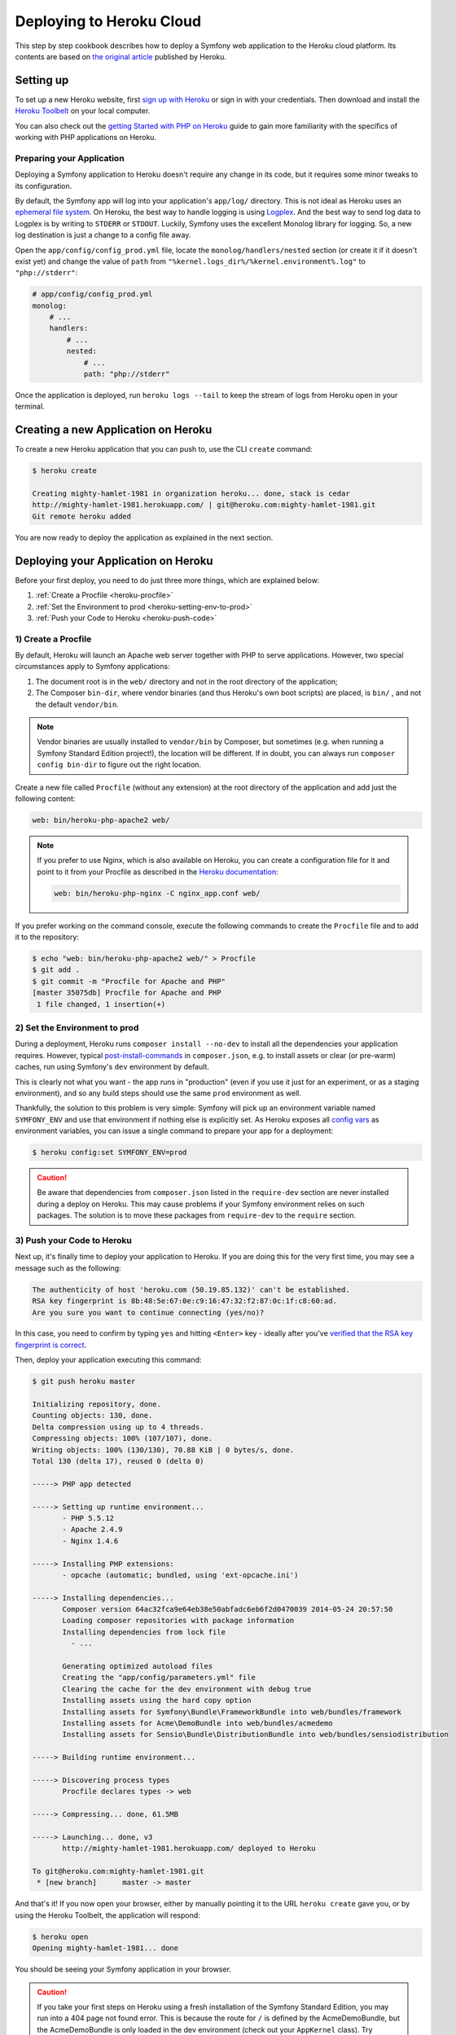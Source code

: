 .. index::
   single: Deployment; Deploying to Heroku Cloud

Deploying to Heroku Cloud
=========================

This step by step cookbook describes how to deploy a Symfony web application to
the Heroku cloud platform. Its contents are based on `the original article`_
published by Heroku.

Setting up
----------

To set up a new Heroku website, first `sign up with Heroku`_ or sign in
with your credentials. Then download and install the `Heroku Toolbelt`_ on your
local computer.

You can also check out the `getting Started with PHP on Heroku`_ guide to gain
more familiarity with the specifics of working with PHP applications on Heroku.

Preparing your Application
~~~~~~~~~~~~~~~~~~~~~~~~~~

Deploying a Symfony application to Heroku doesn't require any change in its
code, but it requires some minor tweaks to its configuration.

By default, the Symfony app will log into your application's ``app/log/``
directory. This is not ideal as Heroku uses an `ephemeral file system`_. On
Heroku, the best way to handle logging is using `Logplex`_. And the best way to
send log data to Logplex is by writing to ``STDERR`` or ``STDOUT``. Luckily,
Symfony uses the excellent Monolog library for logging. So, a new log
destination is just a change to a config file away.

Open the ``app/config/config_prod.yml`` file, locate the
``monolog/handlers/nested``  section (or create it if it doesn't exist yet) and
change the value of ``path`` from
``"%kernel.logs_dir%/%kernel.environment%.log"`` to ``"php://stderr"``:

.. code-block:: yaml

    # app/config/config_prod.yml
    monolog:
        # ...
        handlers:
            # ...
            nested:
                # ...
                path: "php://stderr"

Once the application is deployed, run ``heroku logs --tail`` to keep the
stream of logs from Heroku open in your terminal.

Creating a new Application on Heroku
------------------------------------

To create a new Heroku application that you can push to, use the CLI ``create``
command:

.. code-block:: bash

    $ heroku create

    Creating mighty-hamlet-1981 in organization heroku... done, stack is cedar
    http://mighty-hamlet-1981.herokuapp.com/ | git@heroku.com:mighty-hamlet-1981.git
    Git remote heroku added

You are now ready to deploy the application as explained in the next section.

Deploying your Application on Heroku
------------------------------------

Before your first deploy, you need to do just three more things, which are explained
below:

#. :ref:`Create a Procfile <heroku-procfile>`

#. :ref:`Set the Environment to prod <heroku-setting-env-to-prod>`

#. :ref:`Push your Code to Heroku <heroku-push-code>`

.. _heroku-procfile:
.. _creating-a-procfile:

1) Create a Procfile
~~~~~~~~~~~~~~~~~~~~

By default, Heroku will launch an Apache web server together with PHP to serve
applications. However, two special circumstances apply to Symfony applications:

#. The document root is in the ``web/`` directory and not in the root directory
   of the application;
#. The Composer ``bin-dir``, where vendor binaries (and thus Heroku's own boot
   scripts) are placed, is ``bin/`` , and not the default ``vendor/bin``.

.. note::

    Vendor binaries are usually installed to ``vendor/bin`` by Composer, but
    sometimes (e.g. when running a Symfony Standard Edition project!), the
    location will be different. If in doubt, you can always run
    ``composer config bin-dir`` to figure out the right location.

Create a new file called ``Procfile`` (without any extension) at the root
directory of the application and add just the following content:

.. code-block:: text

    web: bin/heroku-php-apache2 web/

.. note::

    If you prefer to use Nginx, which is also available on Heroku, you can create
    a configuration file for it and point to it from your Procfile as described
    in the `Heroku documentation`_:

    .. code-block:: text

        web: bin/heroku-php-nginx -C nginx_app.conf web/

If you prefer working on the command console, execute the following commands to
create the ``Procfile`` file and to add it to the repository:

.. code-block:: bash

    $ echo "web: bin/heroku-php-apache2 web/" > Procfile
    $ git add .
    $ git commit -m "Procfile for Apache and PHP"
    [master 35075db] Procfile for Apache and PHP
     1 file changed, 1 insertion(+)

.. _heroku-setting-env-to-prod:
.. _setting-the-prod-environment:

2) Set the Environment to prod
~~~~~~~~~~~~~~~~~~~~~~~~~~~~~~

During a deployment, Heroku runs ``composer install --no-dev`` to install all the
dependencies your application requires. However, typical `post-install-commands`_
in ``composer.json``, e.g. to install assets or clear (or pre-warm) caches, run
using Symfony's ``dev`` environment by default.

This is clearly not what you want - the app runs in "production" (even if you
use it just for an experiment, or as a staging environment), and so any build
steps should use the same ``prod`` environment as well.

Thankfully, the solution to this problem is very simple: Symfony will pick up an
environment variable named ``SYMFONY_ENV`` and use that environment if nothing
else is explicitly set. As Heroku exposes all `config vars`_ as environment
variables, you can issue a single command to prepare your app for a deployment:

.. code-block:: bash

    $ heroku config:set SYMFONY_ENV=prod

.. caution::

    Be aware that dependencies from ``composer.json`` listed in the ``require-dev``
    section are never installed during a deploy on Heroku. This may cause problems
    if your Symfony environment relies on such packages. The solution is to move these
    packages from ``require-dev`` to the ``require`` section.

.. _heroku-push-code:
.. _pushing-to-heroku:

3) Push your Code to Heroku
~~~~~~~~~~~~~~~~~~~~~~~~~~~

Next up, it's finally time to deploy your application to Heroku. If you are
doing this for the very first time, you may see a message such as the following:

.. code-block:: bash

    The authenticity of host 'heroku.com (50.19.85.132)' can't be established.
    RSA key fingerprint is 8b:48:5e:67:0e:c9:16:47:32:f2:87:0c:1f:c8:60:ad.
    Are you sure you want to continue connecting (yes/no)?

In this case, you need to confirm by typing ``yes`` and hitting ``<Enter>`` key
- ideally after you've `verified that the RSA key fingerprint is correct`_.

Then, deploy your application executing this command:

.. code-block:: bash

    $ git push heroku master

    Initializing repository, done.
    Counting objects: 130, done.
    Delta compression using up to 4 threads.
    Compressing objects: 100% (107/107), done.
    Writing objects: 100% (130/130), 70.88 KiB | 0 bytes/s, done.
    Total 130 (delta 17), reused 0 (delta 0)

    -----> PHP app detected

    -----> Setting up runtime environment...
           - PHP 5.5.12
           - Apache 2.4.9
           - Nginx 1.4.6

    -----> Installing PHP extensions:
           - opcache (automatic; bundled, using 'ext-opcache.ini')

    -----> Installing dependencies...
           Composer version 64ac32fca9e64eb38e50abfadc6eb6f2d0470039 2014-05-24 20:57:50
           Loading composer repositories with package information
           Installing dependencies from lock file
             - ...

           Generating optimized autoload files
           Creating the "app/config/parameters.yml" file
           Clearing the cache for the dev environment with debug true
           Installing assets using the hard copy option
           Installing assets for Symfony\Bundle\FrameworkBundle into web/bundles/framework
           Installing assets for Acme\DemoBundle into web/bundles/acmedemo
           Installing assets for Sensio\Bundle\DistributionBundle into web/bundles/sensiodistribution

    -----> Building runtime environment...

    -----> Discovering process types
           Procfile declares types -> web

    -----> Compressing... done, 61.5MB

    -----> Launching... done, v3
           http://mighty-hamlet-1981.herokuapp.com/ deployed to Heroku

    To git@heroku.com:mighty-hamlet-1981.git
     * [new branch]      master -> master

And that's it! If you now open your browser, either by manually pointing
it to the URL ``heroku create`` gave you, or by using the Heroku Toolbelt, the
application will respond:

.. code-block:: bash

    $ heroku open
    Opening mighty-hamlet-1981... done

You should be seeing your Symfony application in your browser.

.. caution::

    If you take your first steps on Heroku using a fresh installation of
    the Symfony Standard Edition, you may run into a 404 page not found error.
    This is because the route for ``/`` is defined by the AcmeDemoBundle, but the
    AcmeDemoBundle is only loaded in the dev environment (check out your
    ``AppKernel`` class). Try opening ``/app/example`` from the AppBundle.

Custom Compile Steps
~~~~~~~~~~~~~~~~~~~~

If you wish to execute additional custom commands during a build, you can leverage
Heroku's `custom compile steps`_. Imagine you want to remove the ``dev`` front controller
from your production environment on Heroku in order to avoid a potential vulnerability.
Adding a command to remove ``web/app_dev.php`` to Composer's `post-install-commands`_ would
work, but it also removes the controller in your local development environment on each
``composer install`` or ``composer update`` respectively. Instead, you can add a
`custom Composer command`_ named ``compile`` (this key name is a Heroku convention) to the
``scripts`` section of your ``composer.json``. The listed commands hook into Heroku's deploy
process:

.. code-block:: json

    {
        "scripts": {
            "compile": [
                "rm web/app_dev.php"
            ]
        }
    }

This is also very useful to build assets on the production system, e.g. with Assetic:

.. code-block:: json

    {
        "scripts": {
            "compile": [
                "app/console assetic:dump"
            ]
        }
    }

.. sidebar:: Node.js Dependencies

    Building assets may depend on node packages, e.g. ``uglifyjs`` or ``uglifycss``
    for asset minification. Installing node packages during the deploy requires a node
    installation. But currently, Heroku compiles your app using the PHP buildpack, which
    is auto-detected by the presence of a ``composer.json`` file, and does not include a
    node installation. Because the Node.js buildpack has a higher precedence than the PHP
    buildpack (see `Heroku buildpacks`_), adding a ``package.json`` listing your node
    dependencies makes Heroku opt for the Node.js buildpack instead:

    .. code-block:: json

        {
            "name": "myApp",
            "engines": {
                "node": "0.12.x"
            },
            "dependencies": {
                "uglifycss": "*",
                "uglify-js": "*"
            }
        }

    With the next deploy, Heroku compiles your app using the Node.js buildpack and
    your npm packages become installed. On the other hand, your ``composer.json`` is
    now ignored. To compile your app with both buildpacks, Node.js *and* PHP, you can
    use a special `multiple buildpack`_. To override buildpack auto-detection, you
    need to explicitly set the buildpack URL:

    .. code-block:: bash

        $ heroku buildpacks:set https://github.com/ddollar/heroku-buildpack-multi.git

    Next, add a ``.buildpacks`` file to your project, listing the buildpacks you need:

    .. code-block:: text

        https://github.com/heroku/heroku-buildpack-nodejs.git
        https://github.com/heroku/heroku-buildpack-php.git

    With the next deploy, you can benefit from both buildpacks. This setup also enables
    your Heroku environment to make use of node based automatic build tools like
    `Grunt`_ or `gulp`_.

.. _`the original article`: https://devcenter.heroku.com/articles/getting-started-with-symfony2
.. _`sign up with Heroku`: https://signup.heroku.com/signup/dc
.. _`Heroku Toolbelt`: https://devcenter.heroku.com/articles/getting-started-with-php#local-workstation-setup
.. _`getting Started with PHP on Heroku`: https://devcenter.heroku.com/articles/getting-started-with-php
.. _`ephemeral file system`: https://devcenter.heroku.com/articles/dynos#ephemeral-filesystem
.. _`Logplex`: https://devcenter.heroku.com/articles/logplex
.. _`verified that the RSA key fingerprint is correct`: https://devcenter.heroku.com/articles/git-repository-ssh-fingerprints
.. _`post-install-commands`: https://getcomposer.org/doc/articles/scripts.md
.. _`config vars`: https://devcenter.heroku.com/articles/config-vars
.. _`custom compile steps`: https://devcenter.heroku.com/articles/php-support#custom-compile-step
.. _`custom Composer command`: https://getcomposer.org/doc/articles/scripts.md#writing-custom-commands
.. _`Heroku buildpacks`: https://devcenter.heroku.com/articles/buildpacks
.. _`multiple buildpack`: https://github.com/ddollar/heroku-buildpack-multi.git
.. _`Grunt`: http://gruntjs.com
.. _`gulp`: http://gulpjs.com
.. _`Heroku documentation`: https://devcenter.heroku.com/articles/custom-php-settings#nginx
